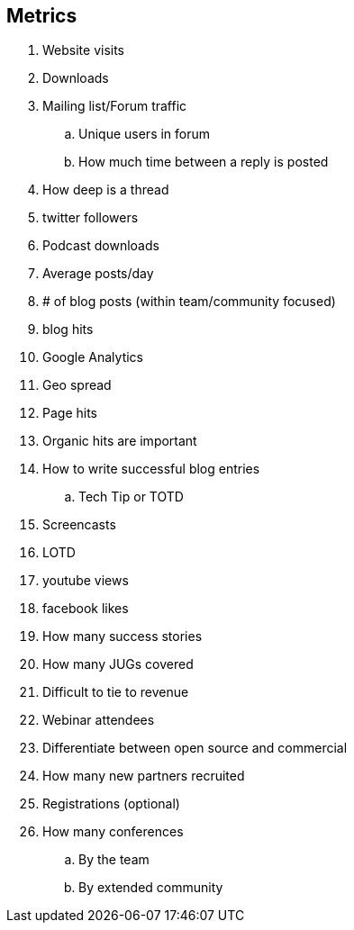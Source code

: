 == Metrics

. Website visits
. Downloads
. Mailing list/Forum traffic
.. Unique users in forum
.. How much time between a reply is posted 
. How deep is a thread
. twitter followers
. Podcast downloads
. Average posts/day
. # of blog posts (within team/community focused)
. blog hits
. Google Analytics
. Geo spread
. Page hits
. Organic hits are important
. How to write successful blog entries
.. Tech Tip or TOTD
. Screencasts
. LOTD
. youtube views
. facebook likes
. How many success stories
. How many JUGs covered
. Difficult to tie to revenue
. Webinar attendees
. Differentiate between open source and commercial
. How many new partners recruited
. Registrations (optional)
. How many conferences
.. By the team
.. By extended community